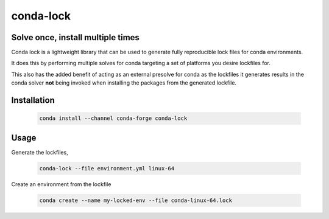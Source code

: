 conda-lock
==========

Solve once, install multiple times
----------------------------------

Conda lock is a lightweight library that can be used to generate fully reproducible lock files for conda environments.

It does this by performing multiple solves for conda targeting a set of platforms you desire lockfiles for.

This also has the added benefit of acting as an external presolve for conda as the lockfiles it generates
results in the conda solver **not** being invoked when installing the packages from the generated lockfile.

Installation
------------

  .. code-block:: bash

     conda install --channel conda-forge conda-lock

Usage
-----

Generate the lockfiles,

  .. code-block:: bash

     conda-lock --file environment.yml linux-64

Create an environment from the lockfile

  .. code-block:: bash

     conda create --name my-locked-env --file conda-linux-64.lock
